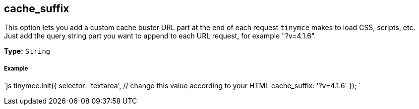 [[cache_suffix]]
== cache_suffix

This option lets you add a custom cache buster URL part at the end of each request `tinymce` makes to load CSS, scripts, etc. Just add the query string part you want to append to each URL request, for example "?v=4.1.6".

*Type:* `String`

[discrete]
[[example]]
===== Example

`js
tinymce.init({
  selector: 'textarea',  // change this value according to your HTML
  cache_suffix: '?v=4.1.6'
});
`
